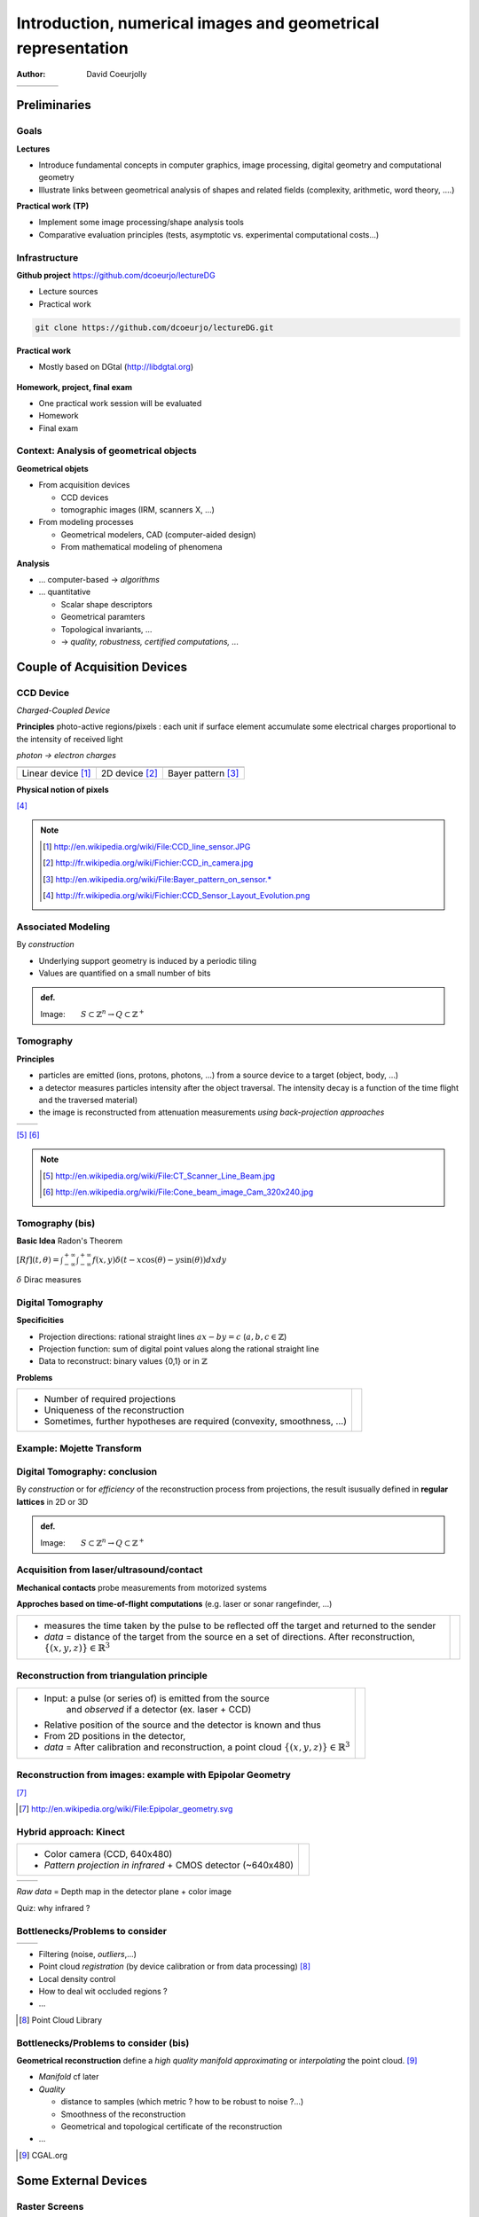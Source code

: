 =============================================================
Introduction, numerical images and geometrical representation
=============================================================
:author: David Coeurjolly



.. list-table::
   :class: columns

   * -

     -

     - .. image:: ./_static/images/mosaique.png
          :width: 80%
     - .. image:: ./_static/images/snapshot-K.png
          :width: 80%


Preliminaries
=============


Goals
-----

**Lectures**

* Introduce fundamental concepts in computer graphics, image
  processing, digital geometry and computational geometry
* Illustrate links between geometrical analysis of shapes and related
  fields (complexity, arithmetic, word theory, ....)

**Practical work (TP)**

* Implement some image processing/shape analysis tools
* Comparative evaluation principles (tests, asymptotic
  vs. experimental computational costs...)


Infrastructure
--------------

**Github project**   https://github.com/dcoeurjo/lectureDG


* Lecture sources
* Practical work

.. code-block:: bash

   git clone https://github.com/dcoeurjo/lectureDG.git

**Practical work**

* Mostly based on DGtal (http://libdgtal.org)

   .. image:: ./_static/images/logoDGtal.png
       :width: 50%

**Homework, project, final exam**

* One practical work session will be evaluated
* Homework
* Final exam


Context:   Analysis of geometrical objects
------------------------------------------

**Geometrical objets**

* From acquisition devices

  * CCD devices
  * tomographic images (IRM, scanners X, ...)

* From modeling processes

  * Geometrical modelers, CAD (computer-aided design)
  * From mathematical modeling of phenomena


**Analysis**

* ... computer-based -> *algorithms*
* ... quantitative

  * Scalar shape descriptors
  * Geometrical paramters
  * Topological invariants, ...
  *  -> *quality, robustness, certified computations, ...*


Couple of Acquisition Devices
=============================

CCD Device
----------
*Charged-Coupled Device*

**Principles** photo-active regions/pixels : each unit if surface
element accumulate some electrical charges proportional to the
intensity of received light

*photon -> electron charges*

.. list-table::
   :class: columns

   * - .. image:: ./_static/images/CCD_1D.JPG
          :width: 100%
     - .. image:: ./_static/images/CCD_2D.jpg
          :width: 70%
          :align: center
     - .. image:: ./_static/images/Bayer_pattern_on_sensor.*
          :width: 100%
   * - Linear device [#]_
     - 2D device  [#]_
     - Bayer pattern [#]_


**Physical notion of  pixels**

.. image:: ./_static/images/CCD_pixels.png
    :align: center
    :width: 70%

[#]_

.. note ::
  .. [#] http://en.wikipedia.org/wiki/File:CCD_line_sensor.JPG
  .. [#] http://fr.wikipedia.org/wiki/Fichier:CCD_in_camera.jpg
  .. [#] http://en.wikipedia.org/wiki/File:Bayer_pattern_on_sensor.*
  .. [#] http://fr.wikipedia.org/wiki/Fichier:CCD_Sensor_Layout_Evolution.png



Associated Modeling
-------------------

By *construction*

* Underlying support geometry is induced by a periodic tiling
* Values are quantified on a small number of bits

.. admonition:: def.

     Image:`\qquad S \subset \mathbb{Z}^n \rightarrow Q\subset \mathbb{Z}^+`:math:


Tomography
----------

**Principles**

* particles are emitted (ions, protons, photons, ...) from a source
  device to a target (object, body, ...)

* a detector measures particles intensity after the object
  traversal. The intensity decay is a function of the time flight and
  the traversed material)

* the image is reconstructed from attenuation measurements *using
  back-projection approaches*


.. list-table::
   :class: columns

   * - .. image:: ./_static/images/Line_Beam.jpg
          :width: 60%
          :align: center

     - .. image:: ./_static/images/Cone_beam.jpg
          :width: 60%
          :align: center

[#]_ [#]_

.. note ::

  .. [#] http://en.wikipedia.org/wiki/File:CT_Scanner_Line_Beam.jpg
  .. [#] http://en.wikipedia.org/wiki/File:Cone_beam_image_Cam_320x240.jpg


Tomography (bis)
----------------


**Basic Idea**  Radon's Theorem

`[Rf](t,\theta) = \int_{-\infty}^{+\infty} \int_{-\infty}^{+\infty} f(x,y)\delta(t-x \cos(\theta) - y \sin(\theta)) dxdy`:math:

`\delta`:math:  Dirac measures


    .. image:: ./_static/images/sinogramme.png
        :width: 60%


.. rst-class:: roundedquote

     *<demo>*


Digital Tomography
------------------

**Specificities**

* Projection directions: rational straight lines  `ax-by=c`:math: (`a,b,c\in\mathbb{Z}`:math:)
* Projection function: sum of digital point values along the rational
  straight line
* Data to reconstruct: binary values {0,1} or in
  `\mathbb{Z}`:math:


**Problems**

.. list-table::

 * - * Number of required projections
     * Uniqueness of the reconstruction
     * Sometimes, further hypotheses are required (convexity,
       smoothness, ...)


   - .. image:: ./_static/images/pasunicite.png
         :width: 100%
         :align: center



Example:  Mojette Transform
----------------------------

.. container:: build animation

  .. image:: ./_static/images/mojetteempty.*

  .. image:: ./_static/images/mojettefull.*


Digital Tomography: conclusion
------------------------------

By  *construction* or for *efficiency* of the reconstruction process
from projections, the result isusually defined in **regular lattices**
in 2D or 3D


.. admonition:: def.

     Image:`\qquad S \subset \mathbb{Z}^n \rightarrow Q\subset \mathbb{Z}^+`:math:

Acquisition from  laser/ultrasound/contact
------------------------------------------

**Mechanical contacts** probe measurements from motorized systems

**Approches based on time-of-flight computations** (e.g. laser or
sonar rangefinder, ...)

.. list-table::

    * - * measures the time taken by the pulse to be reflected off
          the target and returned to the sender
        * *data* =  distance of the target from the source en a set of
          directions. After reconstruction, `\{(x,y,z)\}\in\mathbb{R}^3`:math:

      - .. image:: _static/images/Lidar_P1270901.jpg
           :width: 50%
           :align: center

Reconstruction from triangulation principle
-------------------------------------------

.. list-table::

    * -  * Input: a pulse (or series of) is emitted from the source
               and *observed* if a detector (ex. laser + CCD)
         * Relative position of the source and the detector is known
           and thus
         * From  2D positions in the detector,

         * *data* = After calibration and reconstruction, a point cloud
           `\{(x,y,z)\}\in\mathbb{R}^3`:math:

      - .. image:: _static/images/LaserPrinciple.png
           :width: 100%
           :align: center


Reconstruction from images: example with Epipolar Geometry
----------------------------------------------------------


.. image:: _static/images/Epipolar_geometry.png
   :width: 60%
   :align: center

[#]_



.. [#] http://en.wikipedia.org/wiki/File:Epipolar_geometry.svg



Hybrid approach:  Kinect
------------------------

.. list-table::

   * - * Color camera (CCD, 640x480)
       * *Pattern projection in infrared*  +  CMOS  detector (~640x480)

     - .. image:: _static/images/Xbox-360-Kinect-Standalone.png
        :width: 80%
        :align: center


.. list-table::

   * - .. image:: _static/images//Kinect2-ir-image.png
        :width: 80%
        :align: center

     - .. image:: _static/images/Kinect2-deepmap.png
        :width: 80%
        :align: center

*Raw data* = Depth map in the detector plane  + color image


Quiz: why infrared ?

Bottlenecks/Problems to consider
--------------------------------

.. list-table::

  * - .. image:: _static/images/registration_outdoor.png
       :width: 100%
       :align: center
    - .. image:: _static/images/registration_closeup.png
       :width: 100%
       :align: center


* Filtering (noise, *outliers*,...)
* Point cloud *registration* (by device calibration or from data processing)   [#]_
* Local density control
* How to deal wit occluded regions ?
* ...




.. [#] Point Cloud Library


Bottlenecks/Problems to consider (bis)
--------------------------------------

**Geometrical reconstruction** define a  *high quality manifold*
*approximating* or *interpolating* the point cloud. [#]_

.. image:: _static/images/introduction.jpg
   :width: 60%
   :align: center


* *Manifold* cf later
* *Quality*

  * distance to samples (which metric ? how to be robust to noise ?...)
  * Smoothness of the reconstruction
  * Geometrical and topological certificate of the  reconstruction
* ...


.. [#] CGAL.org


Some External Devices
=====================

Raster Screens
--------------


**Principles**

* Luminophores with  RGB cells (red, green, blue)  to render colors
  by additivity

* In our context

  - Color image : `[0..n]\times[0..m] -> Q^3`:math:
  - `Q`:math: : range of each color channel (8bits, 24bits, ...)


.. list-table::

 * - .. image:: _static/images/CRT_color.png
         :width: 80%
         :align: center

   - .. image:: _static/images/Liquid_Crystal_Display_Macro_Example_zoom_2.jpg
         :width: 80%
         :align: center

   - .. image::  _static/images/Synthese.png
         :width: 80%
         :align: center


**Problems**

* Rendering problem: geometrical models `\rightarrow`:math: digital representations
* ex: straight lines/circles drawing...


3D printers
-----------

**Layer based**

* Additive approach: material is added layer by layer
* Several technologies: heated plastic layers, stereolithography
  (solidification of the polymer resin from ultra-violet beam), ...
* Key point : slice based or discrete representation  `\,f:
  \mathbb{Z}^3 \rightarrow \{0,1\}`:math: of the object to print


.. list-table::

   * - .. image:: _static/images/Airwolf_3d_Printer.jpg
         :width: 80%
         :align: center

     - .. image:: _static/images//Rapid_prototyping_slicing.jpg
         :width: 80%
         :align: center

     - .. image:: _static/images/3D_scanning_and_printing.jpg
         :width: 80%
         :align: center


**Problems**

* Geometrical model `\rightarrow`:math: layer based  representaiton
* How to control the topology/surface orientation during the process ?
* Some geometrical  analysis can be performed to enforce stability,
  robustness, ...


Topics Overview
===============

(Very) Short (Subjective) Glossary
----------------------------------

**Image Processing** (traitement et analyse d'images)

* General image related topic
* Image as the "realization" of a bi-directional signal
* keywords: image compression, filtering, denoising, color analysis, shape segmentation,...

**Computer Vision** (Vision par ordinateur, reconnaissance de formes,..)

* Focusing on object perception
* Keywords:  Shape recognition, shape/image indexing and retrieval, 3D
  reconstruction from images, ...



(Very) Short (Subjective) Glossary
----------------------------------

**Computational Geometry**

* Discrete data  (point sets, simplicial complexes, ...)
* Aim to first reconstruct structures and perform
  geometrical/topological computations
* Certified computations
* Complexity


**Digital Geometry**

* We focus on discrete data defined on lattices  (`\Rightarrow`:math: integer coordinates, arithmetical properties of objects...)
* Values are usually binary
* *take geometrical/topological decisions from objects defined by
  extension*  (vs. from properties)


(Very) Short (Subjective) Glossary
----------------------------------

**Geometric Modeling**

* Model objects and  complex geometrical scenes
* Procedural modeling, animation, ...


**Image Synthesis**

* Image rendering from geometrical models + material properties +
  Illumination models

* Ray shooting, radiosity, photon path tracing, ....


Overview of the course
======================

TOC
---

**Image Processing**

* Image filtering
* Colorimetric (historgram) processing
* Mathematical morphology
* Segmentation

**Digital Geometry**

* Digital model and Digital topology
* Digital object surface analysis
* Volumetric processing
* Fast arithmetical transforms


**Computational Geometry**

* Geometrical predicates, convex hulls, Delaunay triangulations
* Spatial Data structures
* ...
